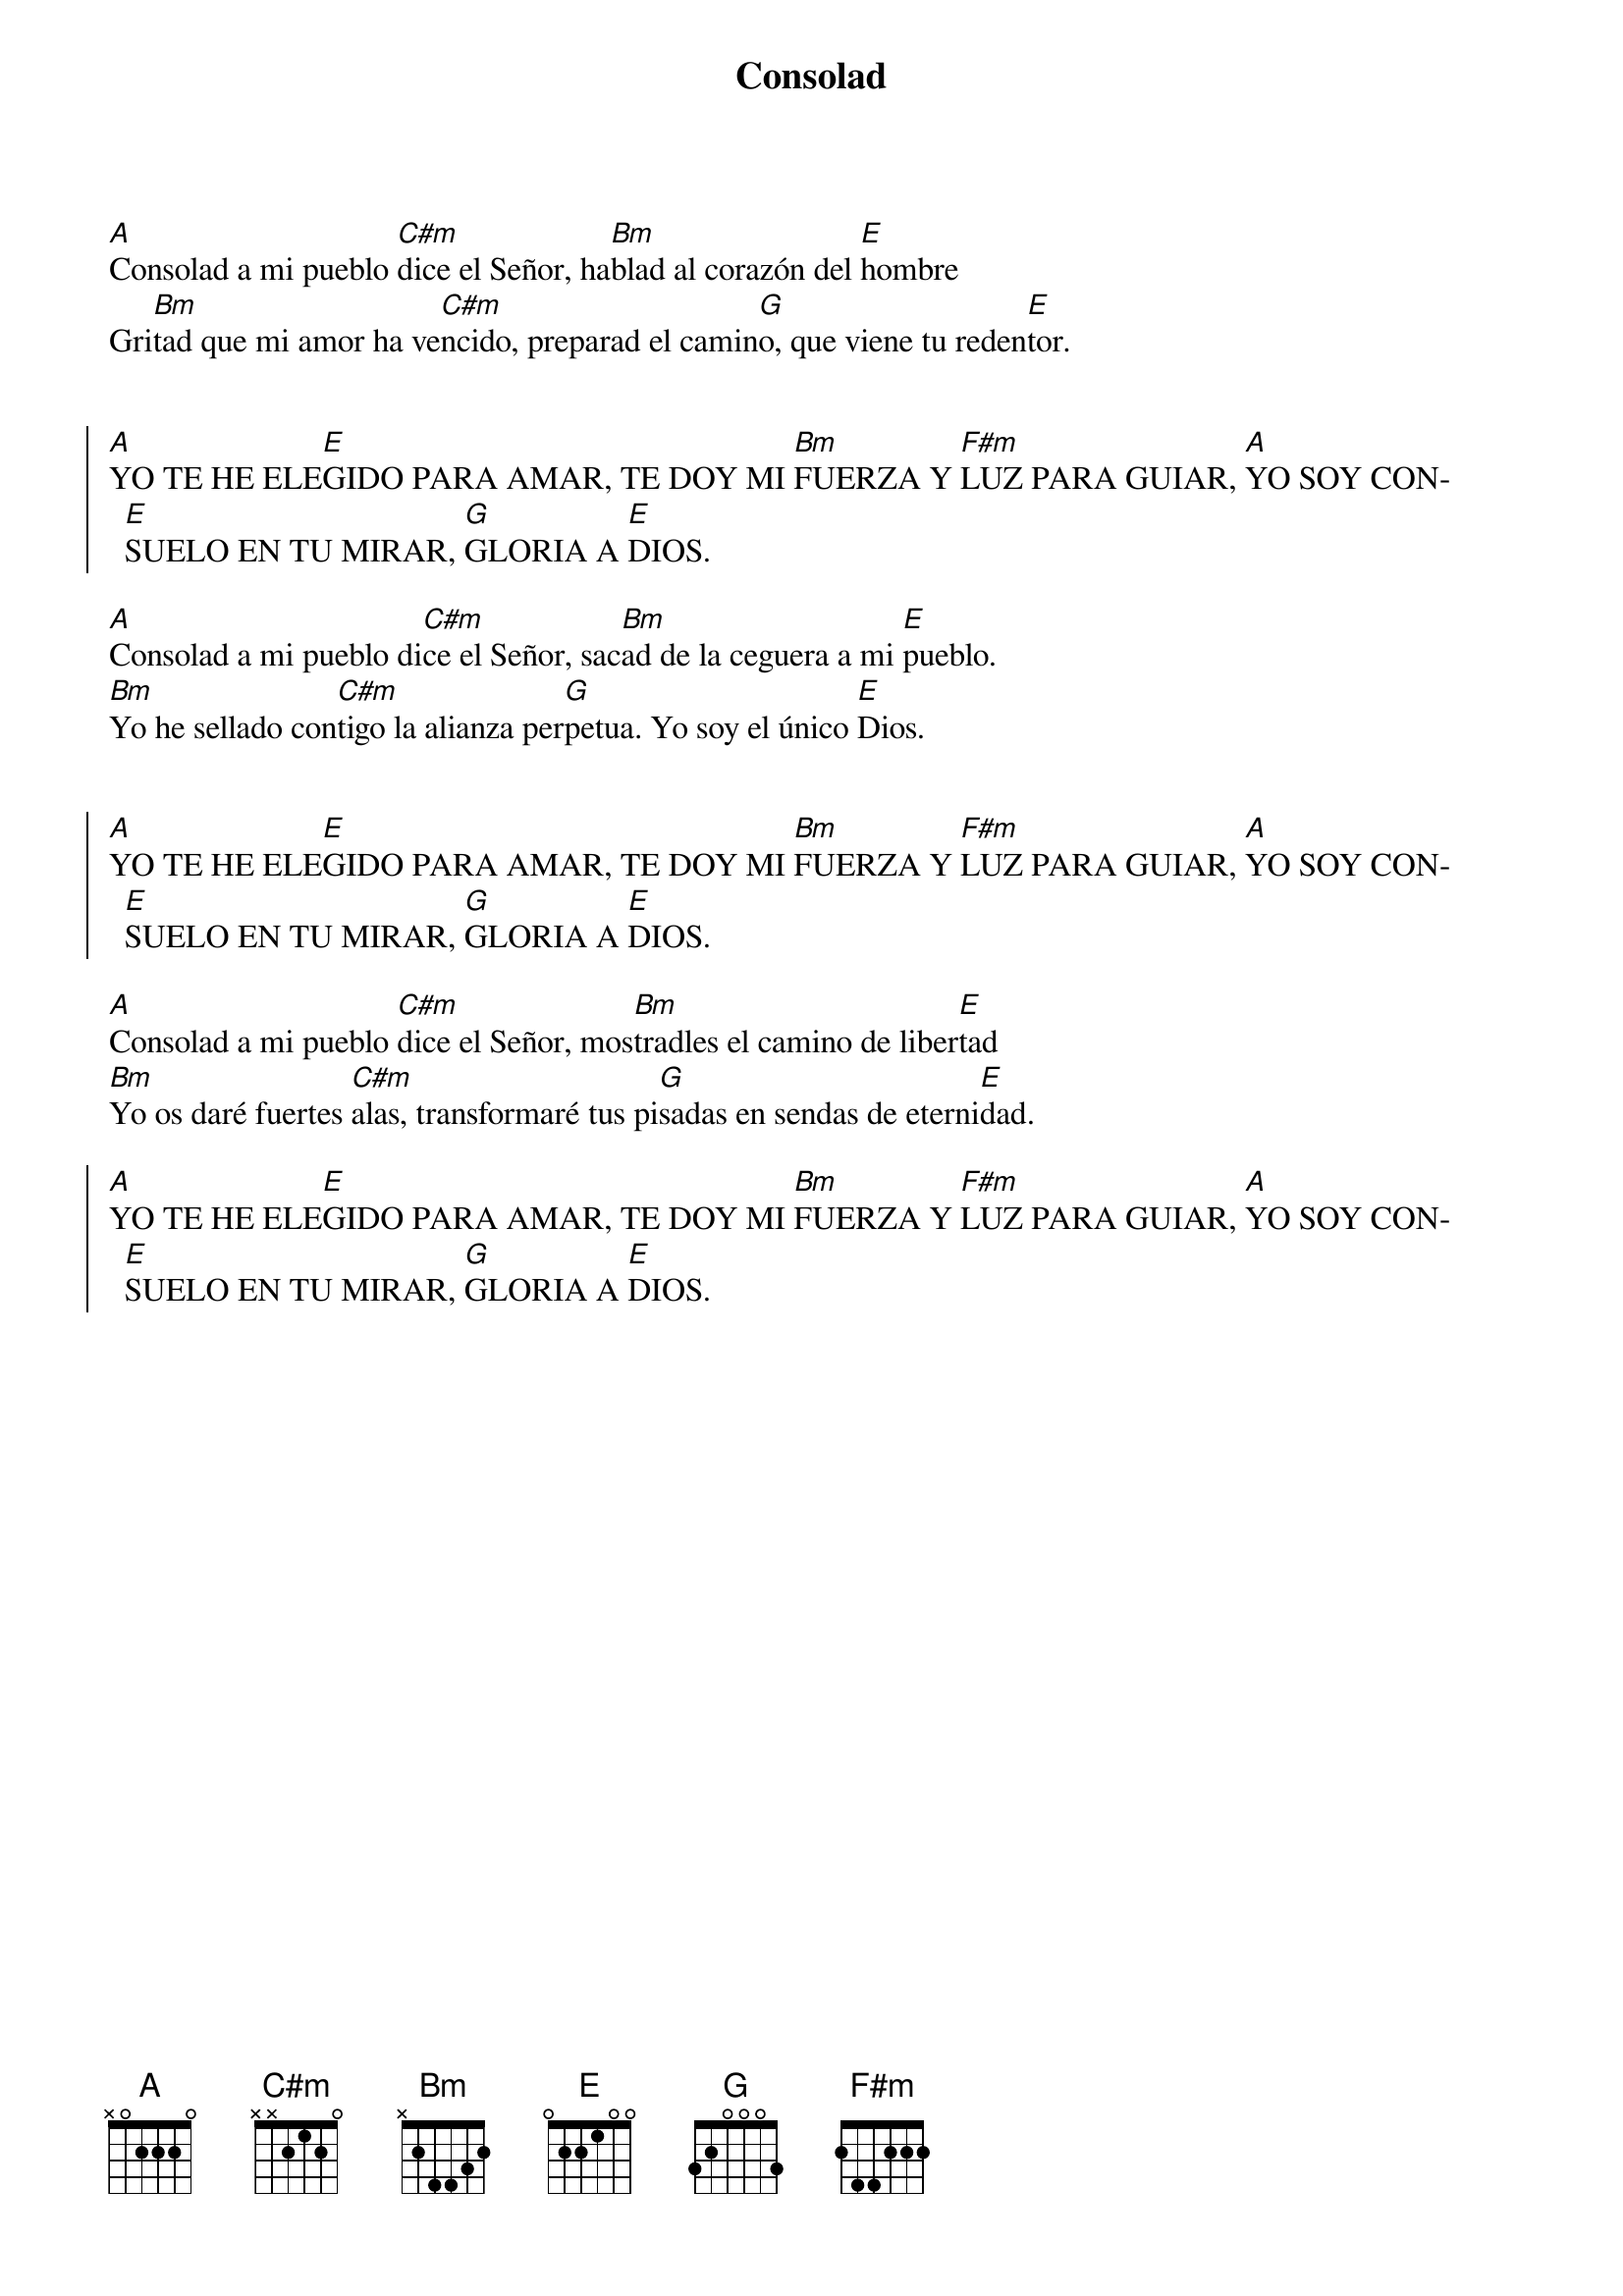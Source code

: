 {title: Consolad}
{artist: Marisa Arrufat}
{key: A}
{capo: 3}

[A]Consolad a mi pueblo [C#m]dice el Señor, ha[Bm]blad al corazón del [E]hombre
Gri[Bm]tad que mi amor ha ve[C#m]ncido, preparad el camin[G]o, que viene tu reden[E]tor. 


{soc}
[A]YO TE HE ELE[E]GIDO PARA AMAR, TE DOY MI [Bm]FUERZA Y [F#m]LUZ PARA GUIAR, [A]YO SOY CON[E]SUELO EN TU MIRAR, [G]GLORIA A [E]DIOS.
{eoc}

[A]Consolad a mi pueblo di[C#m]ce el Señor, sac[Bm]ad de la ceguera a mi [E]pueblo. 
[Bm]Yo he sellado con[C#m]tigo la alianza per[G]petua. Yo soy el único [E]Dios.


{soc}
[A]YO TE HE ELE[E]GIDO PARA AMAR, TE DOY MI [Bm]FUERZA Y [F#m]LUZ PARA GUIAR, [A]YO SOY CON[E]SUELO EN TU MIRAR, [G]GLORIA A [E]DIOS.
{eoc}

[A]Consolad a mi pueblo [C#m]dice el Señor, mos[Bm]tradles el camino de liber[E]tad
[Bm]Yo os daré fuertes [C#m]alas, transformaré tus pi[G]sadas en sendas de eterni[E]dad.

{soc}
[A]YO TE HE ELE[E]GIDO PARA AMAR, TE DOY MI [Bm]FUERZA Y [F#m]LUZ PARA GUIAR, [A]YO SOY CON[E]SUELO EN TU MIRAR, [G]GLORIA A [E]DIOS.
{eoc}